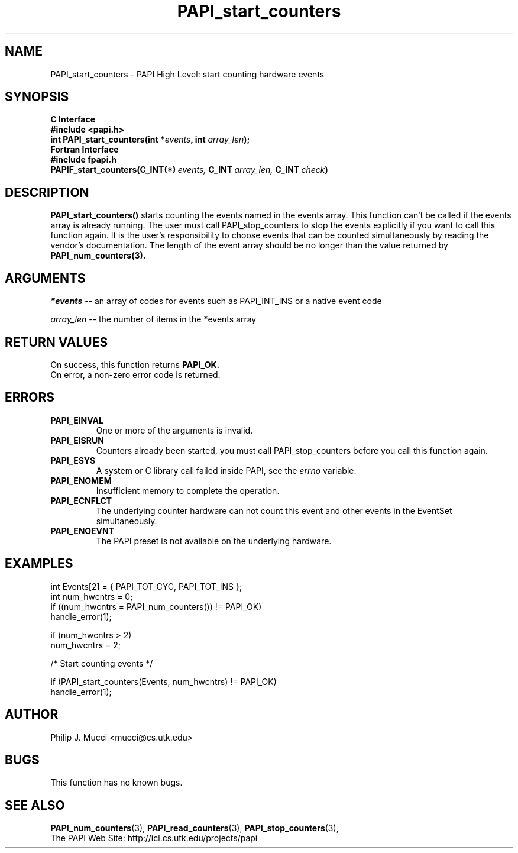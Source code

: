 .\" $Id$
.TH PAPI_start_counters 3 "September, 2002" "PAPI Programmer's Reference" "PAPI"

.SH NAME
PAPI_start_counters \- PAPI High Level: start counting hardware events

.SH SYNOPSIS
.B C Interface
.nf
.B #include <papi.h>
.BI "int\ PAPI_start_counters(int *" events ", int " array_len ");"
.fi
.B Fortran Interface
.nf
.B #include "fpapi.h"
.BI PAPIF_start_counters(C_INT(*)\  events,\  C_INT\  array_len,\  C_INT\  check )
.fi

.SH DESCRIPTION
.B PAPI_start_counters(\|)
starts counting the events named in the events array.  This function
can't be called if the events array is already running. The user must
call PAPI_stop_counters to stop the events explicitly if you want to 
call this function again.  It is the user's responsibility
to choose events that can be counted simultaneously by reading the
vendor's documentation.  The length of the event array should be no longer
than the value returned by
.BR PAPI_num_counters(3).

.SH ARGUMENTS
.I *events 
-- an array of codes for events such as PAPI_INT_INS or a native event code
.LP
.I array_len 
-- the number of items in the *events array

.SH RETURN VALUES
On success, this function returns
.B "PAPI_OK."
 On error, a non-zero error code is returned.

.SH ERRORS
.TP
.B "PAPI_EINVAL"
One or more of the arguments is invalid.
.TP
.B "PAPI_EISRUN"
Counters already been started, you must call PAPI_stop_counters before
you call this function again.
.TP
.B "PAPI_ESYS"
A system or C library call failed inside PAPI, see the 
.I "errno"
variable.
.TP
.B "PAPI_ENOMEM"
Insufficient memory to complete the operation.
.TP
.B "PAPI_ECNFLCT"
The underlying counter hardware can not count this event and other events
in the EventSet simultaneously.
.TP
.B "PAPI_ENOEVNT"
The PAPI preset is not available on the underlying hardware. 

.SH EXAMPLES
.nf
.if t .ft CW
  int Events[2] = { PAPI_TOT_CYC, PAPI_TOT_INS };
  int num_hwcntrs = 0;
	
  if ((num_hwcntrs = PAPI_num_counters()) != PAPI_OK)
    handle_error(1);

  if (num_hwcntrs > 2)
    num_hwcntrs = 2;

  /* Start counting events */

  if (PAPI_start_counters(Events, num_hwcntrs) != PAPI_OK)
    handle_error(1);
.if t .ft CW
.fi

.SH AUTHOR
Philip J. Mucci <mucci@cs.utk.edu>

.SH BUGS
This function has no known bugs.

.SH SEE ALSO
.BR PAPI_num_counters "(3),"
.BR PAPI_read_counters "(3),"
.BR PAPI_stop_counters "(3),"
 The PAPI Web Site: 
http://icl.cs.utk.edu/projects/papi
